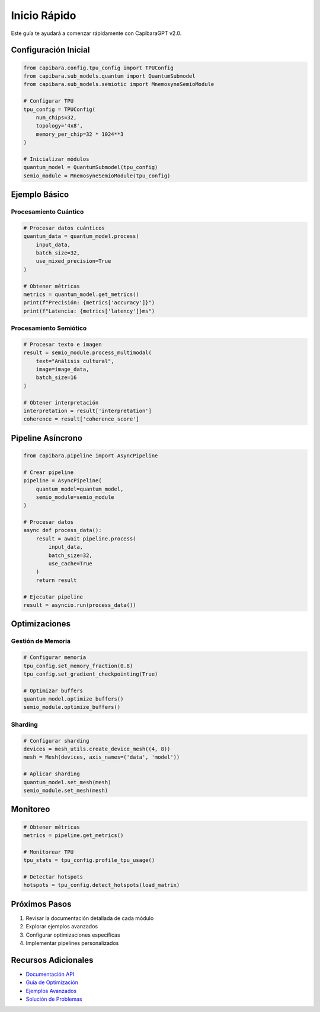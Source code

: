 Inicio Rápido
============

Este guía te ayudará a comenzar rápidamente con CapibaraGPT v2.0.

Configuración Inicial
-------------------

.. code-block:: python

    from capibara.config.tpu_config import TPUConfig
    from capibara.sub_models.quantum import QuantumSubmodel
    from capibara.sub_models.semiotic import MnemosyneSemioModule

    # Configurar TPU
    tpu_config = TPUConfig(
        num_chips=32,
        topology='4x8',
        memory_per_chip=32 * 1024**3
    )

    # Inicializar módulos
    quantum_model = QuantumSubmodel(tpu_config)
    semio_module = MnemosyneSemioModule(tpu_config)

Ejemplo Básico
------------

Procesamiento Cuántico
~~~~~~~~~~~~~~~~~~~~

.. code-block:: python

    # Procesar datos cuánticos
    quantum_data = quantum_model.process(
        input_data,
        batch_size=32,
        use_mixed_precision=True
    )

    # Obtener métricas
    metrics = quantum_model.get_metrics()
    print(f"Precisión: {metrics['accuracy']}")
    print(f"Latencia: {metrics['latency']}ms")

Procesamiento Semiótico
~~~~~~~~~~~~~~~~~~~~~

.. code-block:: python

    # Procesar texto e imagen
    result = semio_module.process_multimodal(
        text="Análisis cultural",
        image=image_data,
        batch_size=16
    )

    # Obtener interpretación
    interpretation = result['interpretation']
    coherence = result['coherence_score']

Pipeline Asíncrono
----------------

.. code-block:: python

    from capibara.pipeline import AsyncPipeline

    # Crear pipeline
    pipeline = AsyncPipeline(
        quantum_model=quantum_model,
        semio_module=semio_module
    )

    # Procesar datos
    async def process_data():
        result = await pipeline.process(
            input_data,
            batch_size=32,
            use_cache=True
        )
        return result

    # Ejecutar pipeline
    result = asyncio.run(process_data())

Optimizaciones
------------

Gestión de Memoria
~~~~~~~~~~~~~~~

.. code-block:: python

    # Configurar memoria
    tpu_config.set_memory_fraction(0.8)
    tpu_config.set_gradient_checkpointing(True)

    # Optimizar buffers
    quantum_model.optimize_buffers()
    semio_module.optimize_buffers()

Sharding
~~~~~~~~

.. code-block:: python

    # Configurar sharding
    devices = mesh_utils.create_device_mesh((4, 8))
    mesh = Mesh(devices, axis_names=('data', 'model'))

    # Aplicar sharding
    quantum_model.set_mesh(mesh)
    semio_module.set_mesh(mesh)

Monitoreo
--------

.. code-block:: python

    # Obtener métricas
    metrics = pipeline.get_metrics()
    
    # Monitorear TPU
    tpu_stats = tpu_config.profile_tpu_usage()
    
    # Detectar hotspots
    hotspots = tpu_config.detect_hotspots(load_matrix)

Próximos Pasos
------------

1. Revisar la documentación detallada de cada módulo
2. Explorar ejemplos avanzados
3. Configurar optimizaciones específicas
4. Implementar pipelines personalizados

Recursos Adicionales
-----------------

* `Documentación API <api_reference.html>`_
* `Guía de Optimización <optimization.html>`_
* `Ejemplos Avanzados <examples.html>`_
* `Solución de Problemas <troubleshooting.html>`_ 
